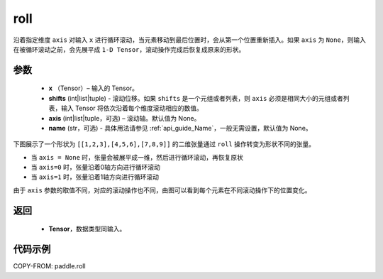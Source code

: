 .. _cn_api_paddle_roll:

roll
-------------------------------

.. py:function:: paddle.roll(x, shifts, axis=None, name=None)




沿着指定维度 ``axis`` 对输入 ``x`` 进行循环滚动，当元素移动到最后位置时，会从第一个位置重新插入。如果 ``axis`` 为 ``None``，则输入在被循环滚动之前，会先展平成 ``1-D Tensor``，滚动操作完成后恢复成原来的形状。

参数
:::::::::

    - **x** （Tensor）– 输入的 Tensor。
    - **shifts** (int|list|tuple) - 滚动位移。如果 ``shifts`` 是一个元组或者列表，则 ``axis`` 必须是相同大小的元组或者列表，输入 Tensor 将依次沿着每个维度滚动相应的数值。
    - **axis** (int|list|tuple，可选) – 滚动轴。默认值为 None。
    - **name** (str，可选) - 具体用法请参见 :ref:`api_guide_Name`，一般无需设置，默认值为 None。

下图展示了一个形状为 ``[[1,2,3],[4,5,6],[7,8,9]]`` 的二维张量通过 ``roll`` 操作转变为形状不同的张量。

.. image:: ../../images/api_legend/roll.png
    :width: 700
    :align: center
    :alt: 图例

- 当 ``axis = None`` 时，张量会被展平成一维，然后进行循环滚动，再恢复原状
- 当 ``axis=0`` 时，张量沿着0轴方向进行循环滚动
- 当 ``axis=1`` 时，张量沿着1轴方向进行循环滚动

由于 ``axis`` 参数的取值不同，对应的滚动操作也不同，由图可以看到每个元素在不同滚动操作下的位置变化。

返回
:::::::::

    - **Tensor**，数据类型同输入。

代码示例
:::::::::

COPY-FROM: paddle.roll

